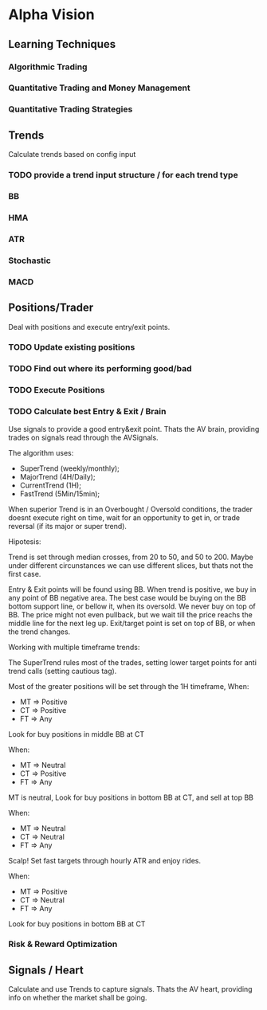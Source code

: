 

* Alpha Vision

** Learning Techniques
*** Algorithmic Trading
*** Quantitative Trading and Money Management
*** Quantitative Trading Strategies

** Trends
   Calculate trends based on config input

*** TODO provide a trend input structure / for each trend type
*** BB
*** HMA
*** ATR
*** Stochastic
*** MACD

** Positions/Trader
   Deal with positions and execute entry/exit points.

*** TODO Update existing positions
*** TODO Find out where its performing good/bad

*** TODO Execute Positions

*** TODO Calculate best Entry & Exit / Brain
    Use signals to provide a good entry&exit point.
    Thats the AV brain, providing trades on signals read
    through the AVSignals.

    The algorithm uses:
      - SuperTrend (weekly/monthly);
      - MajorTrend (4H/Daily);
      - CurrentTrend (1H);
      - FastTrend (5Min/15min);

    When superior Trend is in an Overbought / Oversold conditions, the
    trader doesnt execute right on time, wait for an opportunity to get
    in, or trade reversal (if its major or super trend).

    Hipotesis:
    
    Trend is set through median crosses, from 20 to 50, and 50 to 200. Maybe
    under different circunstances we can use different slices, but thats not
    the first case.

    Entry & Exit points will be found using BB. When trend is positive,
    we buy in any point of BB negative area. The best case would be buying on
    the BB bottom support line, or bellow it, when its oversold. We never
    buy on top of BB. The price might not even pullback, but we wait till the
    price reachs the middle line for the next leg up.
    Exit/target point is set on top of BB, or when the trend changes.

    Working with multiple timeframe trends:

    The SuperTrend rules most of the trades, setting lower target points for
    anti trend calls (setting cautious tag).

    Most of the greater positions will be set through the 1H timeframe, When:
      - MT => Positive
      - CT => Positive
      - FT => Any
	Look for buy positions in middle BB at CT

    When:
      - MT => Neutral
      - CT => Positive
      - FT => Any
	MT is neutral, Look for buy positions in bottom BB at CT, 
	and sell at top BB

    When:
      - MT => Neutral
      - CT => Neutral
      - FT => Any
	Scalp! Set fast targets through hourly ATR and enjoy rides.

    When:
      - MT => Positive
      - CT => Neutral
      - FT => Any
	Look for buy positions in bottom BB at CT




*** Risk & Reward Optimization

** Signals / Heart
   Calculate and use Trends to capture signals.
   Thats the AV heart, providing info on whether the market
   shall be going.
